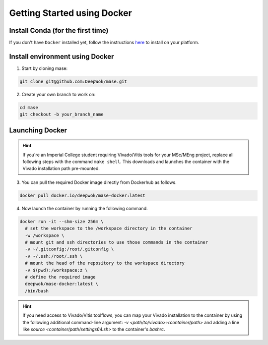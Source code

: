 Getting Started using Docker
=============================

Install Conda (for the first time)
-----------------------------------

If you don't have ``Docker`` installed yet, follow the instructions `here <https://docs.docker.com/engine/install/>`_ to install on your platform.

Install environment using Docker
-----------------------------------

1. Start by cloning mase:

.. code-block:: shell

  git clone git@github.com:DeepWok/mase.git

2. Create your own branch to work on:

.. code-block:: shell

  cd mase
  git checkout -b your_branch_name

Launching Docker
-----------------------------------

.. hint::

  If you're an Imperial College student requiring Vivado/Vitis tools for your MSc/MEng project, replace all following steps with the command ``make shell``. This downloads and launches the container with the Vivado installation path pre-mounted.

3. You can pull the required Docker image directly from Dockerhub as follows.

.. code-block:: shell

  docker pull docker.io/deepwok/mase-docker:latest

4. Now launch the container by running the following command.

.. code-block:: shell

  docker run -it --shm-size 256m \
    # set the workspace to the /workspace directory in the container
    -w /workspace \
    # mount git and ssh directories to use those commands in the container
    -v ~/.gitconfig:/root/.gitconfig \
    -v ~/.ssh:/root/.ssh \
    # mount the head of the repository to the workspace directory
    -v $(pwd):/workspace:z \
    # define the required image
    deepwok/mase-docker:latest \
    /bin/bash

.. hint::

  If you need access to Vivado/Vitis toolflows, you can map your Vivado installation to the container by using the following additional command-line argument: `-v <path/to/vivado>:<container/path>` and adding a line like `source <container/path/settings64.sh>` to the container's `bashrc`.